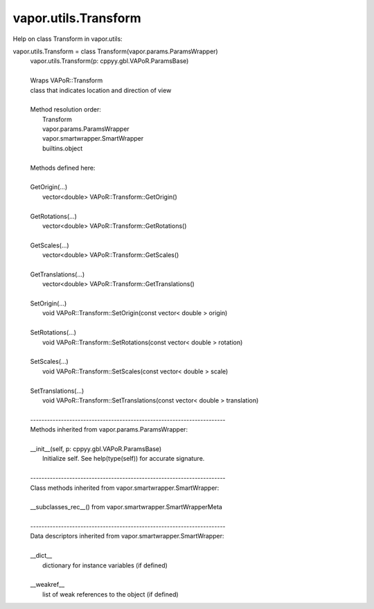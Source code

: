 .. _vapor.utils.Transform:


vapor.utils.Transform
---------------------


Help on class Transform in vapor.utils:

vapor.utils.Transform = class Transform(vapor.params.ParamsWrapper)
 |  vapor.utils.Transform(p: cppyy.gbl.VAPoR.ParamsBase)
 |  
 |  Wraps VAPoR::Transform
 |  class that indicates location and direction of view
 |  
 |  Method resolution order:
 |      Transform
 |      vapor.params.ParamsWrapper
 |      vapor.smartwrapper.SmartWrapper
 |      builtins.object
 |  
 |  Methods defined here:
 |  
 |  GetOrigin(...)
 |      vector<double> VAPoR::Transform::GetOrigin()
 |  
 |  GetRotations(...)
 |      vector<double> VAPoR::Transform::GetRotations()
 |  
 |  GetScales(...)
 |      vector<double> VAPoR::Transform::GetScales()
 |  
 |  GetTranslations(...)
 |      vector<double> VAPoR::Transform::GetTranslations()
 |  
 |  SetOrigin(...)
 |      void VAPoR::Transform::SetOrigin(const vector< double > origin)
 |  
 |  SetRotations(...)
 |      void VAPoR::Transform::SetRotations(const vector< double > rotation)
 |  
 |  SetScales(...)
 |      void VAPoR::Transform::SetScales(const vector< double > scale)
 |  
 |  SetTranslations(...)
 |      void VAPoR::Transform::SetTranslations(const vector< double > translation)
 |  
 |  ----------------------------------------------------------------------
 |  Methods inherited from vapor.params.ParamsWrapper:
 |  
 |  __init__(self, p: cppyy.gbl.VAPoR.ParamsBase)
 |      Initialize self.  See help(type(self)) for accurate signature.
 |  
 |  ----------------------------------------------------------------------
 |  Class methods inherited from vapor.smartwrapper.SmartWrapper:
 |  
 |  __subclasses_rec__() from vapor.smartwrapper.SmartWrapperMeta
 |  
 |  ----------------------------------------------------------------------
 |  Data descriptors inherited from vapor.smartwrapper.SmartWrapper:
 |  
 |  __dict__
 |      dictionary for instance variables (if defined)
 |  
 |  __weakref__
 |      list of weak references to the object (if defined)

